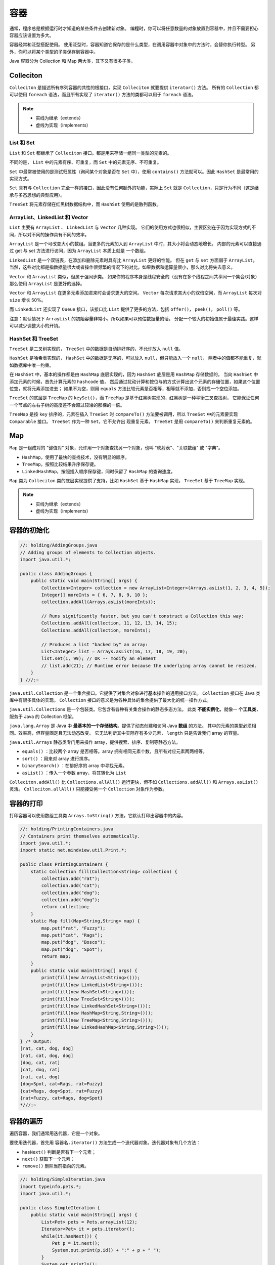 ====
容器
====

通常，程序总是根据运行时才知道的某些条件去创建新对象。
编程时，你可以将任意数量的对象放置到容器中，并且不需要担心容器应该设置为多大。

容器经常和泛型搭配使用。
使用泛型时，容器知道它保存的是什么类型，在调用容器中对象中的方法时，会替你执行转型。
另外，你可以将某个类型的子类保存到容器中。

Java 容器分为 Collection 和 Map 两大类，其下又有很多子类。

Colleciton
-----------

``Colleciton`` 是描述所有序列容器的共性的根接口，实现 ``Colleciton`` 就要提供 ``iterator()`` 方法。
所有的 ``Collection`` 都可以使用 ``foreach`` 语法，而且所有实现了 ``iterator()`` 方法的类都可以用于
``foreach`` 语法。

.. note::
    
    - 实线为继承（extends）
    - 虚线为实现（implements）

.. image:: ../_static/images/java-collections.png

.. image:: ../_static/images/java-packages.png

List 和 Set
~~~~~~~~~~~~~

``List`` 和 ``Set`` 都继承了 ``Colleciton`` 接口。都是用来存储一组同一类型的元素的。

不同的是， ``List`` 中的元素有序、可重复，而 ``Set`` 中的元素无序、不可重复。

``Set`` 中最常被使用的是测试归属性（询问某个对象是否在 ``Set`` 中），使用 ``contains()``
方法就可以。因此 ``HashSet`` 是最常用的实现方式。

``Set`` 具有与 ``Collection`` 完全一样的接口，因此没有任何额外的功能，实际上 ``Set`` 就是
``Collection``，只是行为不同（这是继承与多态思想的典型应用）。

``TreeSet`` 将元素存储在红黑树数据结构中，而 ``HashSet`` 使用的是散列函数。

ArrayList、LinkedList 和 Vector
~~~~~~~~~~~~~~~~~~~~~~~~~~~~~~~~~

``List`` 主要有 ``ArrayList`` 、 ``LinkedList`` 与 ``Vector`` 几种实现。
它们的使用方式也很相似，主要区别在于因为实现方式的不同，所以对不同的操作具有不同的效率。

``ArrayList`` 是一个可改变大小的数组。当更多的元素加入到 ``ArrayList`` 中时，其大小将会动态地增长。
内部的元素可以直接通过 get 与 set 方法进行访问，因为 ``ArrayList`` 本质上就是 一个数组。

``LinkedList`` 是一个双链表，在添加和删除元素时具有比 ``ArrayList`` 更好的性能。
但在 ``get`` 与 ``set`` 方面弱于 ``ArrayList``。
当然，这些对比都是指数据量很大或者操作很频繁的情况下的对比，如果数据和运算量很小，那么对比将失去意义。

``Vector`` 和 ``ArrayList`` 类似，但属于强同步类。
如果你的程序本身是线程安全的（没有在多个线程之间共享同一个集合/对象）那么使用 ``ArrayList``
是更好的选择。

``Vector`` 和 ``ArrayList`` 在更多元素添加进来时会请求更大的空间。
``Vector`` 每次请求其大小的双倍空间，而 ``ArrayList`` 每次对 ``size`` 增长 50%。

而 ``LinkedList`` 还实现了 ``Queue`` 接口，该接口比 ``List`` 提供了更多的方法，包括 ``offer()``，
``peek()``， ``poll()`` 等。

注意：默认情况下 ``ArrayList`` 的初始容量非常小，所以如果可以预估数据量的话，
分配一个较大的初始值属于最佳实践。这样可以减少调整大小的开销。

HashSet 和 TreeSet
~~~~~~~~~~~~~~~~~~~

``TreeSet`` 是二叉树实现的， ``TreeSet`` 中的数据是自动排好序的，不允许放入 ``null`` 值。

``HashSet`` 是哈希表实现的， ``HashSet`` 中的数据是无序的，可以放入 ``null``，但只能放入一个 ``null``，
两者中的值都不能重复，就如数据库中唯一约束。

在 ``HashSet`` 中，基本的操作都是由 ``HashMap`` 底层实现的，因为 ``HashSet`` 底层是用 ``HashMap`` 存储数据的。
当向 ``HashSet`` 中添加元素的时候，首先计算元素的 ``hashcode`` 值，
然后通过扰动计算和按位与的方式计算出这个元素的存储位置，如果这个位置位空，就将元素添加进去；
如果不为空，则用 ``equals`` 方法比较元素是否相等，相等就不添加，否则找一个空位添加。

``TreeSet`` 的底层是 ``TreeMap`` 的 ``keySet()``，而 ``TreeMap`` 是基于红黑树实现的，红黑树是一种平衡二叉查找树，
它能保证任何一个节点的左右子树的高度差不会超过较矮的那棵的一倍。

``TreeMap`` 是按 ``key`` 排序的，元素在插入 ``TreeSet`` 时 ``compareTo()`` 方法要被调用，所以
``TreeSet`` 中的元素要实现 ``Comparable`` 接口。 ``TreeSet`` 作为一种 ``Set``，它不允许出 现重复元素。
``TreeSet`` 是用 ``compareTo()`` 来判断重复元素的。


Map
----

``Map`` 是一组成对的 "键值对" 对象，允许用一个对象查找另一个对象，也叫 "映射表"、"关联数组" 或 "字典"。

- ``HashMap``，使用了最快的查找技术，没有明显的顺序。
- ``TreeMap``，按照比较结果升序保存键。
- ``LinkedHashMap``，按照插入顺序保存键，同时保留了 ``HashMap`` 的查询速度。

``Map`` 类为 ``Colleciton`` 类的底层实现提供了支持，比如 ``HashSet`` 基于 ``HashMap`` 实现，
``TreeSet`` 基于 ``TreeMap`` 实现。

.. note::
    
    - 实线为继承（extends）
    - 虚线为实现（implements）

.. image:: ../_static/images/java-hashmap.png

容器的初始化
------------

.. code-block:: java

    //: holding/AddingGroups.java
    // Adding groups of elements to Collection objects.
    import java.util.*;

    public class AddingGroups {
        public static void main(String[] args) {
            Collection<Integer> collection = new ArrayList<Integer>(Arrays.asList(1, 2, 3, 4, 5));
            Integer[] moreInts = { 6, 7, 8, 9, 10 };
            collection.addAll(Arrays.asList(moreInts));

            // Runs significantly faster, but you can't construct a Collection this way:
            Collections.addAll(collection, 11, 12, 13, 14, 15);
            Collections.addAll(collection, moreInts);

            // Produces a list "backed by" an array:
            List<Integer> list = Arrays.asList(16, 17, 18, 19, 20);
            list.set(1, 99); // OK -- modify an element
            // list.add(21); // Runtime error because the underlying array cannot be resized.
        }
    } ///:~

``java.util.Collection`` 是一个集合接口。它提供了对集合对象进行基本操作的通用接口方法。
``Collection`` 接口在 Java 类库中有很多具体的实现。
``Collection`` 接口的意义是为各种具体的集合提供了最大化的统一操作方式。

``java.util.Collections`` 是一个包装类。它包含有各种有关集合操作的静态多态方法。
此类 **不能实例化**，就像一 **个工具类**，服务于 Java 的 Collection 框架。

``java.lang.Array`` 是 Java 中 **最基本的一个存储结构**。提供了动态创建和访问 Java **数组** 的方法。
其中的元素的类型必须相同。效率高，但容量固定且无法动态改变。
它无法判断其中实际存有多少元素， ``length`` 只是告诉我们 array 的容量。

``java.util.Arrays`` 静态类专门用来操作 array，提供搜索、排序、复制等静态方法。

- ``equals()`` ：比较两个 array 是否相等。array 拥有相同元素个数，且所有对应元素两两相等。
- ``sort()`` ：用来对 array 进行排序。
- ``binarySearch()`` ：在排好序的 array 中寻找元素。
- ``asList()`` ：传入一个参数 array，将其转化为 ``List``

``Colleciton.addAll()`` 比 ``Collections.allAll()`` 运行更快，但不如 ``Collections.addAll()``
和 ``Arrays.asList()`` 灵活。 ``Colleciton.allAll()`` 只能接受另一个 ``Collection`` 对象作为参数。

容器的打印
----------

打印容器可以使用数组工具类 ``Arrays.toString()`` 方法，它默认打印出容器中的内容。

.. code-block:: java

    //: holding/PrintingContainers.java
    // Containers print themselves automatically.
    import java.util.*;
    import static net.mindview.util.Print.*;

    public class PrintingContainers {
        static Collection fill(Collection<String> collection) {
            collection.add("rat");
            collection.add("cat");
            collection.add("dog");
            collection.add("dog");
            return collection;
        }
        static Map fill(Map<String,String> map) {
            map.put("rat", "Fuzzy");
            map.put("cat", "Rags");
            map.put("dog", "Bosco");
            map.put("dog", "Spot");
            return map;
        }
        public static void main(String[] args) {
            print(fill(new ArrayList<String>()));
            print(fill(new LinkedList<String>()));
            print(fill(new HashSet<String>()));
            print(fill(new TreeSet<String>()));
            print(fill(new LinkedHashSet<String>()));
            print(fill(new HashMap<String,String>()));
            print(fill(new TreeMap<String,String>()));
            print(fill(new LinkedHashMap<String,String>()));
        }
    } /* Output:
    [rat, cat, dog, dog]
    [rat, cat, dog, dog]
    [dog, cat, rat]
    [cat, dog, rat]
    [rat, cat, dog]
    {dog=Spot, cat=Rags, rat=Fuzzy}
    {cat=Rags, dog=Spot, rat=Fuzzy}
    {rat=Fuzzy, cat=Rags, dog=Spot}
    *///:~

容器的遍历
----------

遍历容器，我们通常用迭代器，它是一个对象。

要使用迭代器，首先用 ``容器名.iterator()`` 方法生成一个迭代器对象。迭代器对象有几个方法：

- ``hasNext()`` 判断是否有下一个元素；
- ``next()`` 获取下一个元素；
- ``remove()`` 删除当前指向的元素。

.. code-block:: java

    //: holding/SimpleIteration.java
    import typeinfo.pets.*;
    import java.util.*;

    public class SimpleIteration {
        public static void main(String[] args) {
            List<Pet> pets = Pets.arrayList(12);
            Iterator<Pet> it = pets.iterator();
            while(it.hasNext()) {
                Pet p = it.next();
                System.out.print(p.id() + ":" + p + " ");
            }
            System.out.println();
            // A simpler approach, when possible:
            for(Pet p : pets)
                System.out.print(p.id() + ":" + p + " ");
            System.out.println();
            // An Iterator can also remove elements:
            it = pets.iterator();
            for(int i = 0; i < 6; i++) {
                it.next();
                it.remove();
            }
            System.out.println(pets);
        }
    } /* Output:
    0:Rat 1:Manx 2:Cymric 3:Mutt 4:Pug 5:Cymric 6:Pug 7:Manx 8:Cymric 9:Rat 10:EgyptianMau 11:Hamster
    0:Rat 1:Manx 2:Cymric 3:Mutt 4:Pug 5:Cymric 6:Pug 7:Manx 8:Cymric 9:Rat 10:EgyptianMau 11:Hamster
    [Pug, Manx, Cymric, Rat, EgyptianMau, Hamster]
    *///:~

``ListIterator`` 是一个更加强大的 ``Iterator`` 的子类型，它只能用于各种 ``List`` 类的访问。

``Iterator`` 只能向前移动，但是 ``ListIterator`` 可以双向移动，并且可以使用 ``set()``
方法替换它指向的元素， ``listIterator(n)`` 方法可以返回索引为 n 的元素。

常用方法
--------

.. list-table::
    :header-rows: 1

    * - 
      - 增
      - 删
      - 查
      - 改
      - 判空
      - 判等
      - 大小
      - 截取
      - 拼接
    * - int[]
      - 
      - 
      - arr[i]
      - arr[i]=23
      - arr == null || arr.length == 0
      - 
      - arr.length
      - Arrays.copyOfRange(arr, 2, 6)
      - 
    * - String
      - sb.append(), sb.insert()
      - sb.deleteCharAt(), sb.delete(i,j)
      - str.ChatAt()
      - str.setCharAt()
      - str == null || str.isEmpty()
      - str.equals(str2)
      - str.length()
      - str.substring(i), str.substring(i, j)
      - str.concat("abc")
    * - ArrayList
      - list.add()
      - list.remove()
      - list.get()
      - list.set(1, 100)
      - list.isEmpty()
      - 
      - list.size()
      - 
      - 
    * - LinkedList
      - list.add(), list.addFirst()
      - list.remove(), list.removeLast()
      - list.get()
      - 
      - list.isEmpty()
      - 
      - list.size()
      - 
      - 
    * - HashMap
      - map.put()
      - map.remove()
      - map.get(), map.getOrSetDefault(), map.containsKey()
      - map.keySet()
      - 
      - 
      - 
      - 
      - 
    * - HashSet
      - set.add()
      - set.remove()
      - set.contains()
      - 
      - 
      - 
      - 
      - 
      - 
    * - Queue
      - queue.offer()
      - queue.poll()
      - queue.peek()
      - 
      - queue.isEmpty()
      - 
      - queue.size()
      - 
      - 
    * - Deque
      - deque.offer(), deque.offerFirst(), deque.offerLast()
      - deque.poll(), deque.pollFirst(), deque.pollLast()
      - 
      - 
      - deque.isEmpty()
      - 
      - deque.size()
      - 
      - 
    * - Stack
      - stack.push()
      - stack.pop()
      - stack.peek()
      - 
      - stack.isEmpty()
      - 
      - stack.size()
      - 
      - 

